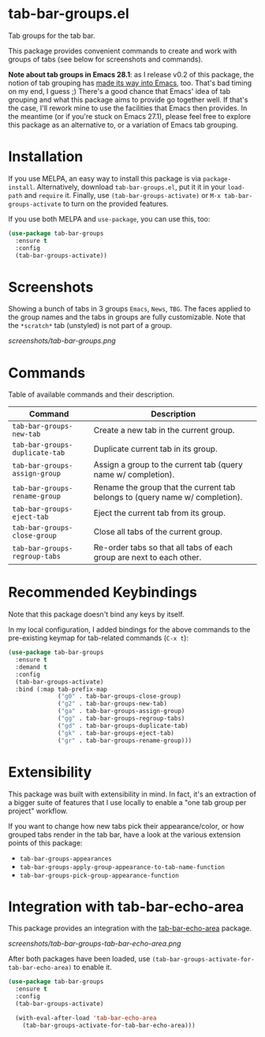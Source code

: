 * tab-bar-groups.el

Tab groups for the tab bar.

This package provides convenient commands to create and work with groups
of tabs (see below for screenshots and commands).

*Note about tab groups in Emacs 28.1*: as I release v0.2 of this
package, the notion of tab grouping has [[https://git.savannah.gnu.org/cgit/emacs.git/commit/etc/NEWS?id=f9b737fb9d21ac7adff403274167e76e77d033b8][made its way into Emacs]], too.
That's bad timing on my end, I guess ;) There's a good chance that
Emacs' idea of tab grouping and what this package aims to provide go
together well. If that's the case, I'll rework mine to use the
facilities that Emacs then provides. In the meantime (or if you're stuck
on Emacs 27.1), please feel free to explore this package as an
alternative to, or a variation of Emacs tab grouping.

* Installation

If you use MELPA, an easy way to install this package is via
=package-install=. Alternatively, download =tab-bar-groups.el=, put it
it in your =load-path= and =require= it. Finally, use
=(tab-bar-groups-activate)= or =M-x tab-bar-groups-activate= to turn on
the provided features.

If you use both MELPA and =use-package=, you can use this, too:

#+begin_src emacs-lisp
(use-package tab-bar-groups
  :ensure t
  :config
  (tab-bar-groups-activate))
#+end_src

* Screenshots

Showing a bunch of tabs in 3 groups =Emacs=, =News=, =TBG=. The faces
applied to the group names and the tabs in groups are fully
customizable. Note that the =*scratch*= tab (unstyled) is not part of a
group.

[[screenshots/tab-bar-groups.png]]

* Commands

Table of available commands and their description.

| Command                        | Description                                                                  |
|--------------------------------+------------------------------------------------------------------------------|
| =tab-bar-groups-new-tab=       | Create a new tab in the current group.                                       |
| =tab-bar-groups-duplicate-tab= | Duplicate current tab in its group.                                          |
| =tab-bar-groups-assign-group=  | Assign a group to the current tab (query name w/ completion).                |
| =tab-bar-groups-rename-group=  | Rename the group that the current tab belongs to (query name w/ completion). |
| =tab-bar-groups-eject-tab=     | Eject the current tab from its group.                                        |
| =tab-bar-groups-close-group=   | Close all tabs of the current group.                                         |
| =tab-bar-groups-regroup-tabs=  | Re-order tabs so that all tabs of each group are next to each other.         |

* Recommended Keybindings

Note that this package doesn't bind any keys by itself.

In my local configuration, I added bindings for the above commands to
the pre-existing keymap for tab-related commands (=C-x t=):
 
#+begin_src emacs-lisp
(use-package tab-bar-groups
  :ensure t
  :demand t
  :config
  (tab-bar-groups-activate)
  :bind (:map tab-prefix-map
              ("g0" . tab-bar-groups-close-group)
              ("g2" . tab-bar-groups-new-tab)
              ("ga" . tab-bar-groups-assign-group)
              ("gg" . tab-bar-groups-regroup-tabs)
              ("gd" . tab-bar-groups-duplicate-tab)
              ("gk" . tab-bar-groups-eject-tab)
              ("gr" . tab-bar-groups-rename-group)))
#+end_src

* Extensibility

This package was built with extensibility in mind. In fact, it's an
extraction of a bigger suite of features that I use locally to enable a
"one tab group per project" workflow.

If you want to change how new tabs pick their appearance/color, or how
grouped tabs render in the tab bar, have a look at the various extension
points of this package:

- =tab-bar-groups-appearances=
- =tab-bar-groups-apply-group-appearance-to-tab-name-function=
- =tab-bar-groups-pick-group-appearance-function=

* Integration with tab-bar-echo-area

This package provides an integration with the [[https://github.com/fritzgrabo/tab-bar-echo-area][tab-bar-echo-area]] package.

[[screenshots/tab-bar-groups-tab-bar-echo-area.png]]

After both packages have been loaded, use
=(tab-bar-groups-activate-for-tab-bar-echo-area)= to enable it.

#+begin_src emacs-lisp
(use-package tab-bar-groups
  :ensure t
  :config
  (tab-bar-groups-activate)

  (with-eval-after-load 'tab-bar-echo-area
    (tab-bar-groups-activate-for-tab-bar-echo-area)))
#+end_src
